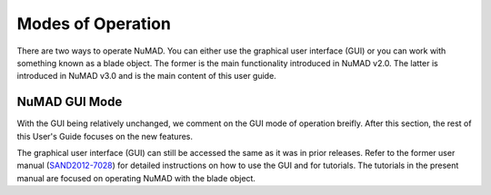 .. _modeOps:

Modes of Operation
==================


There are two ways to operate NuMAD. You can either use the graphical user interface (GUI) or you can work with something known as a blade object. The former is the main functionality introduced in NuMAD v2.0. The latter is introduced in NuMAD v3.0 and is the main content of this user guide. 

.. _GUIvsObject:
.. csv-table:: Comparison of capability accross different source code folders.
   :file: GUIvsObject.csv
   :widths: 1, 1, 1
   :header-rows: 1
   
   
.. _GUI:

NuMAD GUI Mode
-----------------

With the GUI being relatively unchanged, we comment on the GUI mode of operation breifly. After this section, the rest of this User's Guide focuses on the new features. 

The graphical user interface (GUI) can still be accessed the same as it was in prior releases. Refer to the former user manual
(`SAND2012-7028 <https://energy.sandia.gov/wp-content/gallery/uploads/NuMAD_UserGuide_SAND2012f-7028.pdf>`__) for
detailed instructions on how to use the GUI and for tutorials. The tutorials in the present manual are focused on operating NuMAD with the blade object. 